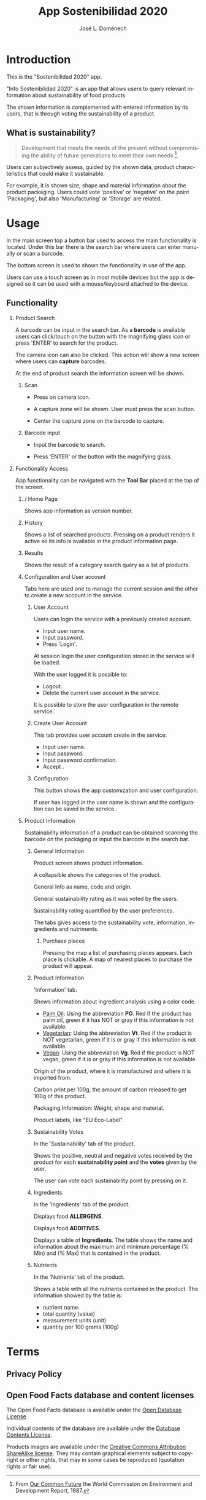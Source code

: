 # Iniciar exportar con: <C-c C-e>
# Seleccionar sólo cuerpo: <C-b>
# Exportar como fichero html: <h h>

#+LANGUAGE: en

# No exportar tabla de contenidos
#+OPTIONS: toc:nil

# Exportar hasta nivel 4 como 'cabecera'
#+OPTIONS: H:2

#+TITLE: App Sostenibilidad 2020
#+AUTHOR: José L. Doménech

* Introduction
  This is the "Sostenibilidad 2020" app.

  "Info Sostenibilidad 2020" is an app that allows users to query
  relevant information about sustainability of food products

  The shown information is complemented with entered
  information by its users, that is through voting the
  sustainability of a product.

** What is sustainability?

   #+BEGIN_quote
Development that meets the needs of the present without compromising the ability of future generations to meet their own needs [fn:1].
   #+END_quote

   Users can subjectively assess, guided by the shown data,
   product characteristics that could make it sustainable.

   For example, it is shown size, shape and material
   information about the product packaging. Users could
   vote 'positive' or 'negative' on the point 'Packaging',
   but also 'Manufacturing' or 'Storage' are related.

* Usage

  In the main screen top a button bar used to access the main
  functionality is located. Under this bar there is the
  search bar where users can enter manually or scan a
  barcode.

  The bottom screen is used to shown the functionality in use of the app.

  Users can use a touch screen as in most mobile devices but
  the app is designed so it can be used with a
  mouse/keyboard attached to the device.

** Functionality

#+CAPTION: Tool and Search bars
#+ATTR_HTML: :alt toolbar image :title Toolbar :align center :class center :width 60%
[[file:img/toolbar.png][file:./img/toolbar.png]]

*** Product Search

    A barcode can be input in the search bar. As a *barcode* is
    available users can click/touch on the button with the magnifying
    glass icon or press 'ENTER' to search for the product.

    The camera icon can also be clicked. This action will show a new
    screen where users can *capture* barcodes.

    At the end of product search the information screen will be shown.

**** Scan

+ Press on camera icon.

+ A capture zone will be shown. User must press the scan button.

+ Center the capture zone on the barcode to capture.

**** Barcode input

+ Input the barcode to search.

+ Press 'ENTER' or the button with the magnifying glass.

*** Functionality Access

    App functionality can be navigated with the *Tool Bar* placed at the top of the screen.

**** / Home Page

#+CAPTION: Home
#+ATTR_HTML: :alt home image :title Home :align center :class center :width 60%
[[file:img/inicio.png][file:./img/inicio.png]]

Shows app information as version number.

**** @@html:<q-icon name="history" size="md"/>@@History

     Shows a list of searched products. Pressing on a product renders
     it active so its info is available in the product information
     page.

#+CAPTION: History
#+ATTR_HTML: :alt history image :title History :align center :class center :width 60%
[[file:img/historial.png][file:./img/historial.png]]

**** @@html:<q-icon name="search" size="md"/>@@Results

     Shows the result of a category search query as a list of
     products.

#+CAPTION: Search results
#+ATTR_HTML: :alt search results image :title Search Results :align center :class center :width 60%
[[file:img/listado.png][file:./img/listado.png]]

**** @@html:<q-icon name="person" size="md"/>@@Configuration and User account

     Tabs here are used one to manage the current session and the
     other to create a new account in the service.

***** @@html:<q-icon name="person" size="md"/>@@User Account

#+CAPTION: Session login
#+ATTR_HTML: :alt session login image :title Session login :align center :class center :width 60%
[[file:img/iniciar_sesion.png][file:./img/iniciar_sesion.png]]

Users can login the service with a previously created account.

      + Input user name.
      + Input password.
      + Press 'Login'.

      At session login the user configuration stored in the service
      will be loaded.

      With the user logged it is possible to:
      - Logout.
      - Delete the current user account in the service.

      It is possible to store the user configuration in the remote service.

#+CAPTION: Session Management
#+ATTR_HTML: :alt session management image :title Session Management :align center :class center :width 60%
[[file:img/manejar_sesion.png][file:./img/manejar_sesion.png]]


***** @@html:<q-icon name="person_add" size="md"/>@@ Create User Account

#+CAPTION: Create User
#+ATTR_HTML: :alt create user account :title Create User :align center :class center :width 60%
[[file:img/crear_usuario_1.png][file:./img/crear_usuario_1.png]]

This tab provides user account create in the service:

      + Input user name.
      + Input password.
      + Input password confirmation.
      + Accept <<Terms>>.

#+CAPTION: Create User. Confirm password
#+ATTR_HTML: :alt confirm password image :title Confirm password :align center :class center :width 60%
[[file:img/crear_usuario_2.png][file:./img/crear_usuario_2.png]]


***** @@html:<q-icon name="configuration" size="md"/>@@ Configuration

      This button shows the app customization and user configuration.

      If user has logged in the user name is shown and the
      configuration can be saved in the service.

#+CAPTION: Configuration
#+ATTR_HTML: :alt configuration image :title Configuration :align center :class center :width 60%
[[file:img/configurar.png][file:./img/configurar.png]]


**** @@html:<q-icon name="emoji_food_beverage" size="md"/>@@Product Information

     Sustainability information of a product can be obtained scanning
     the barcode on the packaging or input the barcode in the search
     bar.

***** General Information

#+CAPTION: Product
#+ATTR_HTML: :alt product image :title Product :align center :class center :width 60%
[[file:img/producto_general.png][file:./img/producto_general.png]]

Product screen shows product information.

A collapsible shows the categories of the product.

General Info as name, code and origin.

General sustainability rating as it was voted by the users.

Sustainability rating quantified by the user preferences.

The tabs gives access to the sustainability vote, information, ingredients and nutriments.

****** @@html:<q-icon name="map" size="md"/>@@Purchase places

Pressing the map a list of purchasing places appears. Each place is clickable. A map of nearest places to purchase the product will appear.

***** Product Information
#+CAPTION: Information
#+ATTR_HTML: :alt product information image :title Product Information :align center :class center :width 60%
[[file:img/p_informacion.png][file:./img/p_informacion.png]]

  'Information' tab.

  Shows information about ingredient analysis using a color code.

  + _Palm Oil_: Using the abbreviation *PO*. Red if the product has
    palm oil, green if it has NOT or gray if this information is not
    available.
  + _Vegetarian_: Using the abbreviation *Vt*. Red if the product
    is NOT vegetarian, green if it is or gray if this information is
    not available.
  + _Vegan_: Using the abbreviation *Vg*. Red if the
    product is NOT vegan, green if it is or gray
    if this information is not available.

  @@html:<q-icon name="flight" size="sm" />@@Origin of the product, where it is manufactured and where it is imported from.

  @@html:<q-icon name="directions_car" size="sm" />@@Carbon print per 100g, the amount of carbon released to get 100g of this product.

  @@html:<q-icon name="widgets" size="sm"/>@@Packaging Information: Weight, shape and material.

  Product labels, like "EU Eco-Label".

***** Sustainability Votes
#+CAPTION: Sustainability votes
#+ATTR_HTML: :alt image sustainability votes :title Sustainability Votes :align center :class center :width 60%
[[file:img/p_sostenibilidad.png][file:./img/p_sostenibilidad.png]]
In the 'Sustainability' tab of the product.

Shows the positive, neutral and negative votes received by the product
for each *sustainability point* and the *votes* given by the user.

The user can vote each sustainability point by pressing on it.
***** Ingredients

#+CAPTION: Ingredients
#+ATTR_HTML: :alt image ingredients :title Ingredients :align center :class center :width 60%
[[file:img/ingredientes.png][file:./img/ingredientes.png]]

In the 'Ingredients' tab of the product.

Displays food *ALLERGENS*.

Displays food *ADDITIVES*.

Displays a table of *Ingredients*. The table shows the name and
information about the maximum and minimum percentage (% Min) and (%
Max) that is contained in the product.

***** Nutrients

#+CAPTION: Nutrients
#+ATTR_HTML: :alt nutrients image :title Nutrients :align center :class center :width 60%
[[file:img/nutrientes.png][file:./img/nutrientes.png]]

In the 'Nutrients' tab of the product.

Shows a table with all the nutrients contained in the product.
The information showed by the table is:
+ nutrient name.
+ total quantity (value)
+ measurement units (unit)
+ quantity per 100 grams (100g)

@@html:<a id="terms"></a>@@
* Terms
** Privacy Policy

** Open Food Facts database and content licenses

The Open Food Facts database is available under the [[https:https://opendatacommons.org/licenses/odbl/1.0/][Open Database License]].

Individual contents of the database are available under the [[https:https://opendatacommons.org/licenses/dbcl/1.0/][Database Contents License]].

Products images are available under the [[https:https://creativecommons.org/licenses/by-sa/3.0/deed.en][Creative Commons Attribution ShareAlike license]]. They may contain graphical elements subject to copyright or other rights, that may in some cases be reproduced (quotation rights or fair use).

[fn:1] From [[https:https://sustainabledevelopment.un.org/content/documents/5987our-common-future.pdf][Our Common Future]] the World Commission on Environment and Development Report, 1987.
